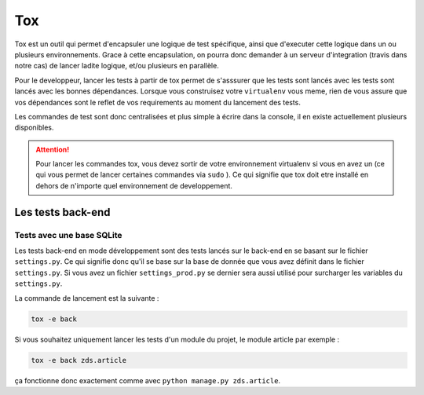 ===
Tox
===

Tox est un outil qui permet d'encapsuler une logique de test spécifique, ainsi que d'executer cette logique dans un ou plusieurs environnements. Grace à cette encapsulation, on pourra donc demander à un serveur d'integration (travis dans notre cas) de lancer ladite logique, et/ou plusieurs en parallèle.

Pour le developpeur, lancer les tests à partir de tox permet de s'asssurer que les tests sont lancés avec les tests sont lancés avec les bonnes dépendances. Lorsque vous construisez votre ``virtualenv`` vous meme, rien de vous assure que vos dépendances sont le reflet de vos requirements au moment du lancement des tests.

Les commandes de test sont donc centralisées et plus simple à écrire dans la console, il en existe actuellement plusieurs disponibles.

.. attention::

    Pour lancer les commandes tox, vous devez sortir de votre environnement virtualenv si vous en avez un (ce qui vous permet de lancer certaines commandes via ``sudo`` ). Ce qui signifie que tox doit etre installé en dehors de n'importe quel environnement de developpement.

Les tests back-end
------------------

Tests avec une base SQLite
~~~~~~~~~~~~~~~~~~~~~~~~~~

Les tests back-end en mode développement sont des tests lancés sur le back-end en se basant sur le fichier ``settings.py``. Ce qui signifie donc qu'il se base sur la base de donnée que vous avez définit dans le fichier ``settings.py``. Si vous avez un fichier ``settings_prod.py`` se dernier sera aussi utilisé pour surcharger les variables du ``settings.py``.

La commande de lancement est la suivante :

.. sourcecode:: bash

    tox -e back

Si vous souhaitez uniquement lancer les tests d'un module du projet, le module article par exemple :

.. sourcecode:: bash

    tox -e back zds.article

ça fonctionne donc exactement comme avec ``python manage.py zds.article``.
